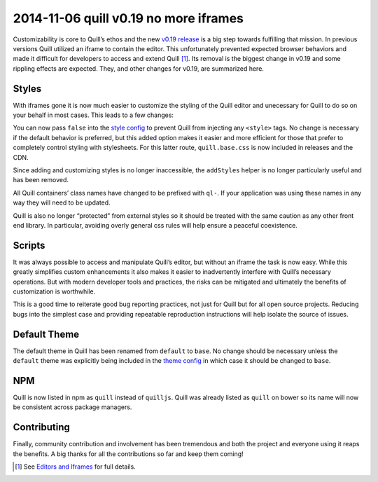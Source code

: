 2014-11-06 quill v0.19 no more iframes
============================================

Customizability is core to Quill’s ethos and the new `v0.19
release <https://github.com/quilljs/quill/releases/tag/v0.19.0>`__ is a
big step towards fulfilling that mission. In previous versions Quill
utilized an iframe to contain the editor. This unfortunately prevented
expected browser behaviors and made it difficult for developers to
access and extend Quill [1]_. Its removal is the biggest change in v0.19
and some rippling effects are expected. They, and other changes for
v0.19, are summarized here.

Styles
~~~~~~

With iframes gone it is now much easier to customize the styling of the
Quill editor and unecessary for Quill to do so on your behalf in most
cases. This leads to a few changes:

You can now pass ``false`` into the `style
config </docs/configuration/#styles>`__ to prevent Quill from injecting
any ``<style>`` tags. No change is necessary if the default behavior is
preferred, but this added option makes it easier and more efficient for
those that prefer to completely control styling with stylesheets. For
this latter route, ``quill.base.css`` is now included in releases and
the CDN.

.. raw:: html

   <!-- more -->

Since adding and customizing styles is no longer inaccessible, the
``addStyles`` helper is no longer particularly useful and has been
removed.

All Quill containers’ class names have changed to be prefixed with
``ql-``. If your application was using these names in any way they will
need to be updated.

Quill is also no longer “protected” from external styles so it should be
treated with the same caution as any other front end library. In
particular, avoiding overly general css rules will help ensure a
peaceful coexistence.

Scripts
~~~~~~~

It was always possible to access and manipulate Quill’s editor, but
without an iframe the task is now easy. While this greatly simplifies
custom enhancements it also makes it easier to inadvertently interfere
with Quill’s necessary operations. But with modern developer tools and
practices, the risks can be mitigated and ultimately the benefits of
customization is worthwhile.

This is a good time to reiterate good bug reporting practices, not just
for Quill but for all open source projects. Reducing bugs into the
simplest case and providing repeatable reproduction instructions will
help isolate the source of issues.

Default Theme
~~~~~~~~~~~~~

The default theme in Quill has been renamed from ``default`` to
``base``. No change should be necessary unless the ``default`` theme was
explicitly being included in the `theme
config </docs/configuration/#theme>`__ in which case it should be
changed to ``base``.

NPM
~~~

Quill is now listed in npm as ``quill`` instead of ``quilljs``. Quill
was already listed as ``quill`` on bower so its name will now be
consistent across package managers.

Contributing
~~~~~~~~~~~~

Finally, community contribution and involvement has been tremendous and
both the project and everyone using it reaps the benefits. A big thanks
for all the contributions so far and keep them coming!

.. [1]
   See `Editors and
   Iframes <https://www.jasonchen.me/editors-and-iframes/>`__ for full
   details.
